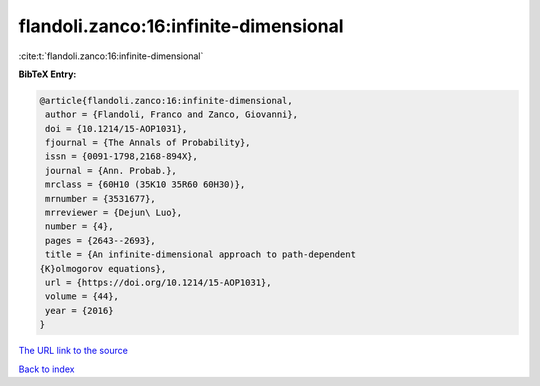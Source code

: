 flandoli.zanco:16:infinite-dimensional
======================================

:cite:t:`flandoli.zanco:16:infinite-dimensional`

**BibTeX Entry:**

.. code-block:: bibtex

   @article{flandoli.zanco:16:infinite-dimensional,
    author = {Flandoli, Franco and Zanco, Giovanni},
    doi = {10.1214/15-AOP1031},
    fjournal = {The Annals of Probability},
    issn = {0091-1798,2168-894X},
    journal = {Ann. Probab.},
    mrclass = {60H10 (35K10 35R60 60H30)},
    mrnumber = {3531677},
    mrreviewer = {Dejun\ Luo},
    number = {4},
    pages = {2643--2693},
    title = {An infinite-dimensional approach to path-dependent
   {K}olmogorov equations},
    url = {https://doi.org/10.1214/15-AOP1031},
    volume = {44},
    year = {2016}
   }

`The URL link to the source <ttps://doi.org/10.1214/15-AOP1031}>`__


`Back to index <../By-Cite-Keys.html>`__

